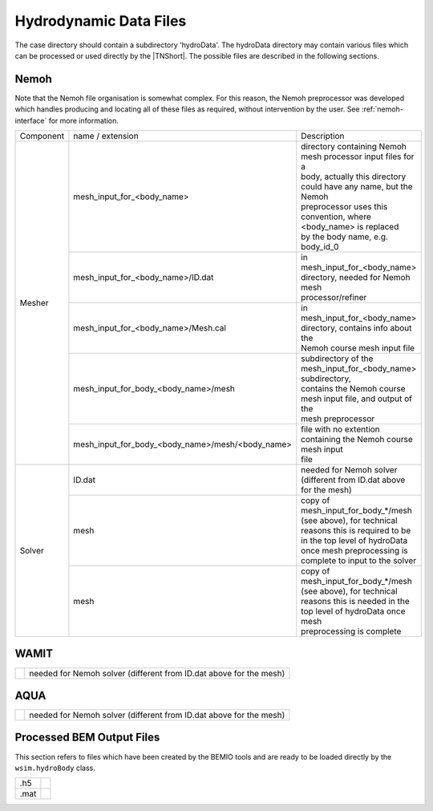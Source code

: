 Hydrodynamic Data Files
***********************

The case directory should contain a subdirectory 'hydroData'. The 
hydroData directory may contain various files which can be processed 
or used directly by the |TNShort|. The possible files are described 
in the following sections.
   
Nemoh
=====

Note that the Nemoh file organisation is somewhat complex. For this 
reason, the Nemoh preprocessor was developed which handles producing 
and locating all of these files as required, without intervention by 
the user. See :ref:`nemoh-interface` for more information.

+------------+---------------------------------------------------------+--------------------------------------------------------------------+
| Component  | name / extension                                        | Description                                                        |
+------------+---------------------------------------------------------+--------------------------------------------------------------------+
| Mesher     |  mesh_input_for_<body_name>                             | | directory containing Nemoh mesh processor input files for a      | 
|            |                                                         | | body, actually this directory could have any name, but the Nemoh |
|            |                                                         | | preprocessor uses this convention, where <body_name> is replaced |
|            |                                                         | | by the body name, e.g. body_id_0                                 |
+            +---------------------------------------------------------+--------------------------------------------------------------------+
|            |  mesh_input_for_<body_name>/ID.dat                      | | in mesh_input_for_<body_name> directory, needed for Nemoh mesh   |
|            |                                                         | | processor/refiner                                                |
+            +---------------------------------------------------------+--------------------------------------------------------------------+
|            |  mesh_input_for_<body_name>/Mesh.cal                    | | in mesh_input_for_<body_name> directory, contains info about the |
|            |                                                         | | Nemoh course mesh input file                                     |
+            +---------------------------------------------------------+--------------------------------------------------------------------+
|            |  mesh_input_for_body_<body_name>/mesh                   | | subdirectory of the mesh_input_for_<body_name> subdirectory,     |
|            |                                                         | | contains the Nemoh course mesh input file, and output of the     |
|            |                                                         | | mesh preprocessor                                                |
+            +---------------------------------------------------------+--------------------------------------------------------------------+
|            |  mesh_input_for_body_<body_name>/mesh/<body_name>       | | file with no extention containing the Nemoh course mesh input    |
|            |                                                         | | file                                                             |
+------------+---------------------------------------------------------+--------------------------------------------------------------------+
| Solver     |  ID.dat                                                 | needed for Nemoh solver (different from ID.dat above for the mesh) |
+            +---------------------------------------------------------+--------------------------------------------------------------------+
|            |  mesh                                                   | | copy of mesh_input_for_body_*/mesh (see above), for technical    |
|            |                                                         | | reasons this is required to be in the top level of hydroData     |
|            |                                                         | | once mesh preprocessing is complete to input to the solver       |
+            +---------------------------------------------------------+--------------------------------------------------------------------+
|            |  mesh                                                   | | copy of mesh_input_for_body_*/mesh (see above), for technical    |
|            |                                                         | | reasons this is needed in the top level of hydroData once mesh   |
|            |                                                         | | preprocessing is complete                                        |
+------------+---------------------------------------------------------+--------------------------------------------------------------------+



WAMIT
=====

+------------------------------+-------------------------------------------------------------------------------------------------------------------------------------------------------------------------------+
|                              | needed for Nemoh solver (different from ID.dat above for the mesh)                                                                                                            |
+------------------------------+-------------------------------------------------------------------------------------------------------------------------------------------------------------------------------+


AQUA
====

+------------------------------+-------------------------------------------------------------------------------------------------------------------------------------------------------------------------------+
|                              | needed for Nemoh solver (different from ID.dat above for the mesh)                                                                                                            |
+------------------------------+-------------------------------------------------------------------------------------------------------------------------------------------------------------------------------+


Processed BEM Output Files
==========================

This section refers to files which have been created by the BEMIO 
tools and are ready to be loaded directly by the ``wsim.hydroBody`` 
class.

+------------------------------+-------------------------------------------------------------------------------------------------------------------------------------------------------------------------------+
|  .h5                         |                                                                                                                                                                               |
+------------------------------+-------------------------------------------------------------------------------------------------------------------------------------------------------------------------------+
|  .mat                        |                                                                                                                                                                               |
+------------------------------+-------------------------------------------------------------------------------------------------------------------------------------------------------------------------------+

